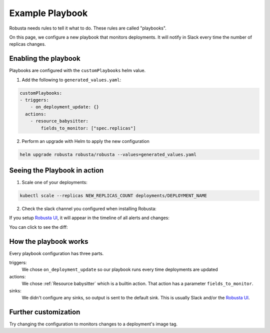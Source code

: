 Example Playbook
##############################

Robusta needs rules to tell it what to do. These rules are called "playbooks".

On this page, we configure a new playbook that monitors deployments. It will notify in Slack every time the
number of replicas changes.

Enabling the playbook
------------------------

Playbooks are configured with the ``customPlaybooks`` helm value.

1. Add the following to ``generated_values.yaml``:

.. code-block:: yaml

    customPlaybooks:
    - triggers:
        - on_deployment_update: {}
      actions:
        - resource_babysitter:
            fields_to_monitor: ["spec.replicas"]


2. Perform an upgrade with Helm to apply the new configuration

.. code-block:: bash

    helm upgrade robusta robusta/robusta --values=generated_values.yaml


Seeing the Playbook in action
----------------------------------

1. Scale one of your deployments:

.. code-block:: python

   kubectl scale --replicas NEW_REPLICAS_COUNT deployments/DEPLOYMENT_NAME

2. Check the slack channel you configured when installing Robusta:

.. image:: ../images/replicas_change.png
  :width: 600
  :align: center

If you setup `Robusta UI <https://home.robusta.dev/ui/>`_, it will appear in the timeline of all alerts and changes:

.. image:: ../images/ui-timeline.png
  :width: 600
  :align: center

You can click to see the diff:

.. image:: ../images/ui-diff.png
  :width: 600
  :align: center


How the playbook works
----------------------------------
Every playbook configuration has three parts.

triggers:
    We chose ``on_deployment_update`` so our playbook runs every time deployments are updated

actions:
    We chose :ref:`Resource babysitter` which is a builtin action. That action has a parameter ``fields_to_monitor``.

sinks:
    We didn't configure any sinks, so output is sent to the default sink. This is usually Slack and/or the `Robusta UI <https://home.robusta.dev/ui/>`_.

Further customization
------------------------
Try changing the configuration to monitors changes to a deployment\'s image tag.
